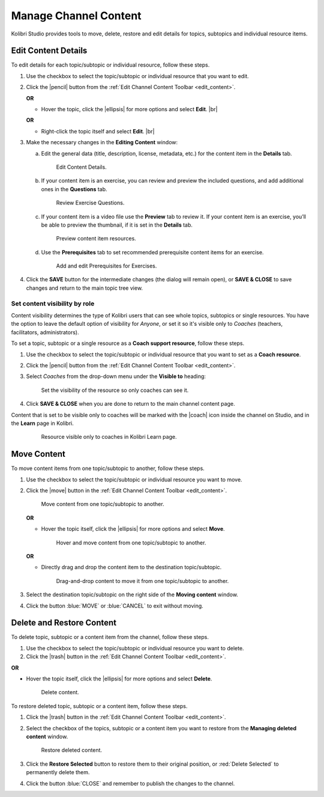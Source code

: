 .. _manage_content:

Manage Channel Content
######################

Kolibri Studio provides tools to move, delete, restore and edit details for topics, subtopics and individual resource items.

.. _edit_content:

Edit Content Details
====================

To edit details for each topic/subtopic or individual resource, follow these steps.

#. Use the checkbox to select the topic/subtopic or individual resource that you want to edit.
#. Click the |pencil| button from the :ref:`Edit Channel Content Toolbar <edit_content>`.

   **OR** 

   * Hover the topic, click the |ellipsis| for more options and select **Edit**. |br|

   **OR** 
   
   * Right-click the topic itself and select **Edit**. |br|


#. Make the necessary changes in the **Editing Content** window:

   a. Edit the general data (title, description, license, metadata, etc.) for the content item in the **Details** tab.

      .. figure:: img/edit-content-details.png
         :alt: Edit Content Details.

         Edit Content Details.


   b. If your content item is an exercise, you can review and preview the included questions, and add additional ones in the **Questions** tab.

      .. figure:: img/review-questions.png
            :alt: Review Exercise Questions.

            Review Exercise Questions.


   c. If your content item is a video file use the **Preview** tab to review it. If your content item is an exercise, you’ll be able to preview the thumbnail, if it is set in the **Details** tab.

      .. figure:: img/edit-content-preview.jpg
            :alt: Preview content item resources.

            Preview content item resources.


   d. Use the **Prerequisites** tab to set recommended prerequisite content items for an exercise.

      .. figure:: img/edit-content-prerequisites.png
            :alt: Add and edit Prerequisites for Exercises.

            Add and edit Prerequisites for Exercises.


#. Click the **SAVE** button for the intermediate changes (the dialog will remain open), or **SAVE & CLOSE** to save changes and return to the main topic tree view.
  

.. _set_role_visibility:

Set content visibility by role
******************************

Content visibility determines the type of Kolibri users that can see whole topics, subtopics or single resources. You have the option to leave the default option of visibility for *Anyone*, or set it so it's visible only to *Coaches* (teachers, facilitators, administrators).

To set a topic, subtopic or a single resource as a **Coach support resource**, follow these steps.

#. Use the checkbox to select the topic/subtopic or individual resource that you want to set as a **Coach resource**.
#. Click the |pencil| button from the :ref:`Edit Channel Content Toolbar <edit_content>`.

#. Select *Coaches* from the drop-down menu under the **Visible to** heading: 

   .. figure:: img/coach-resource.png
            :alt: Set the visibility of the resource so only coaches can see it.

            Set the visibility of the resource so only coaches can see it.

#. Click **SAVE & CLOSE** when you are done to return to the main channel content page.  

Content that is set to be visible only to coaches will be marked with the |coach| icon inside the channel on Studio, and in the **Learn** page in Kolibri.

   .. figure:: img/coach-resource2.png
            :alt: Resource visible only to coaches in Kolibri Learn page.

            Resource visible only to coaches in Kolibri Learn page.           


.. _move_content:

Move Content
============

To move content items from one topic/subtopic to another, follow these steps.

#. Use the checkbox to select the topic/subtopic or individual resource you want to move.
#. Click the |move| button in the :ref:`Edit Channel Content Toolbar <edit_content>`.

   .. figure:: img/move-content.png
      :alt: Move content from one topic/subtopic to another.

      Move content from one topic/subtopic to another.

   **OR**

   -  Hover the topic itself, click the |ellipsis| for more options and select **Move**.

      .. figure:: img/move-content-hover.png
         :alt: Hover and move content from one topic/subtopic to another.

         Hover and move content from one topic/subtopic to another.

   **OR**

   -  Directly drag and drop the content item to the destination topic/subtopic.

      .. figure:: img/drag-n-drop.png
         :alt: Drag-and-drop content to move it from one topic/subtopic to another.

         Drag-and-drop content to move it from one topic/subtopic to another.

#. Select the destination topic/subtopic on the right side of the **Moving content** window.
#. Click the button :blue:`MOVE` or :blue:`CANCEL` to exit without moving.


.. _delete_content:

Delete and Restore Content
==========================

To delete topic, subtopic or a content item from the channel, follow these steps.

#. Use the checkbox to select the topic/subtopic or individual resource you want to delete.
#. Click the |trash| button in the :ref:`Edit Channel Content Toolbar <edit_content>`.

**OR**

-  Hover the topic itself, click the |ellipsis| for more options and select **Delete**.

   .. figure:: img/delete-content.png
         :alt: Delete content.

         Delete content.

To restore deleted topic, subtopic or a content item, follow these steps.

#. Click the |trash| button in the :ref:`Edit Channel Content Toolbar <edit_content>`.
#. Select the checkbox of the topics, subtopic or a content item you want to restore from the **Managing deleted content** window.

   .. figure:: img/restore-deleted.png
         :alt: Restore deleted content.

         Restore deleted content.

#. Click the **Restore Selected** button to restore them to their original position, or :red:`Delete Selected` to permanently delete them.
#. Click the button :blue:`CLOSE` and remember to publish the changes to the channel.
